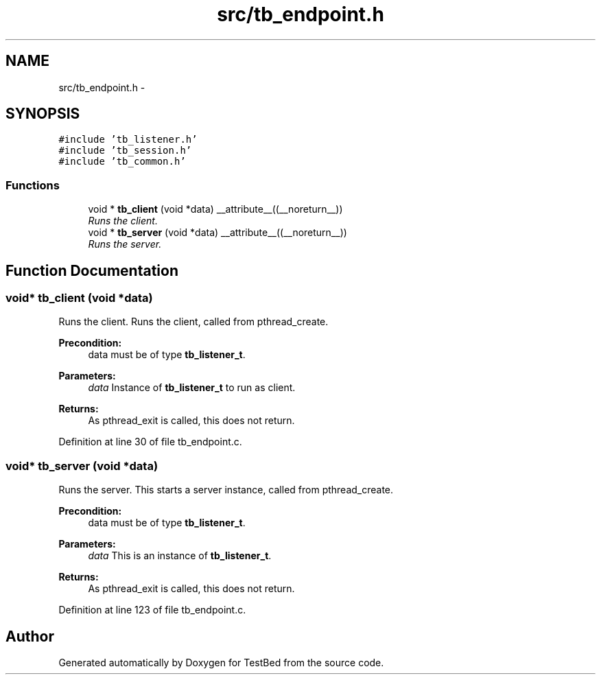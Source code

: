 .TH "src/tb_endpoint.h" 3 "Wed Feb 12 2014" "Version 0.2" "TestBed" \" -*- nroff -*-
.ad l
.nh
.SH NAME
src/tb_endpoint.h \- 
.SH SYNOPSIS
.br
.PP
\fC#include 'tb_listener\&.h'\fP
.br
\fC#include 'tb_session\&.h'\fP
.br
\fC#include 'tb_common\&.h'\fP
.br

.SS "Functions"

.in +1c
.ti -1c
.RI "void * \fBtb_client\fP (void *data) __attribute__((__noreturn__))"
.br
.RI "\fIRuns the client\&. \fP"
.ti -1c
.RI "void * \fBtb_server\fP (void *data) __attribute__((__noreturn__))"
.br
.RI "\fIRuns the server\&. \fP"
.in -1c
.SH "Function Documentation"
.PP 
.SS "void* tb_client (void *data)"

.PP
Runs the client\&. Runs the client, called from pthread_create\&.
.PP
\fBPrecondition:\fP
.RS 4
data must be of type \fBtb_listener_t\fP\&. 
.RE
.PP
\fBParameters:\fP
.RS 4
\fIdata\fP Instance of \fBtb_listener_t\fP to run as client\&. 
.RE
.PP
\fBReturns:\fP
.RS 4
As pthread_exit is called, this does not return\&. 
.RE
.PP

.PP
Definition at line 30 of file tb_endpoint\&.c\&.
.SS "void* tb_server (void *data)"

.PP
Runs the server\&. This starts a server instance, called from pthread_create\&.
.PP
\fBPrecondition:\fP
.RS 4
data must be of type \fBtb_listener_t\fP\&. 
.RE
.PP
\fBParameters:\fP
.RS 4
\fIdata\fP This is an instance of \fBtb_listener_t\fP\&. 
.RE
.PP
\fBReturns:\fP
.RS 4
As pthread_exit is called, this does not return\&. 
.RE
.PP

.PP
Definition at line 123 of file tb_endpoint\&.c\&.
.SH "Author"
.PP 
Generated automatically by Doxygen for TestBed from the source code\&.

